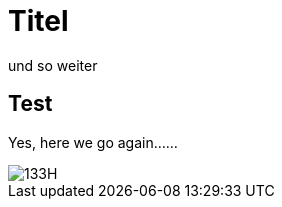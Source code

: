 = Titel 
und so weiter

== Test 
Yes, here we go again......

image::https://github.com/ice09/ice09ng/blob/gh-pages/images/133H.jpg[]